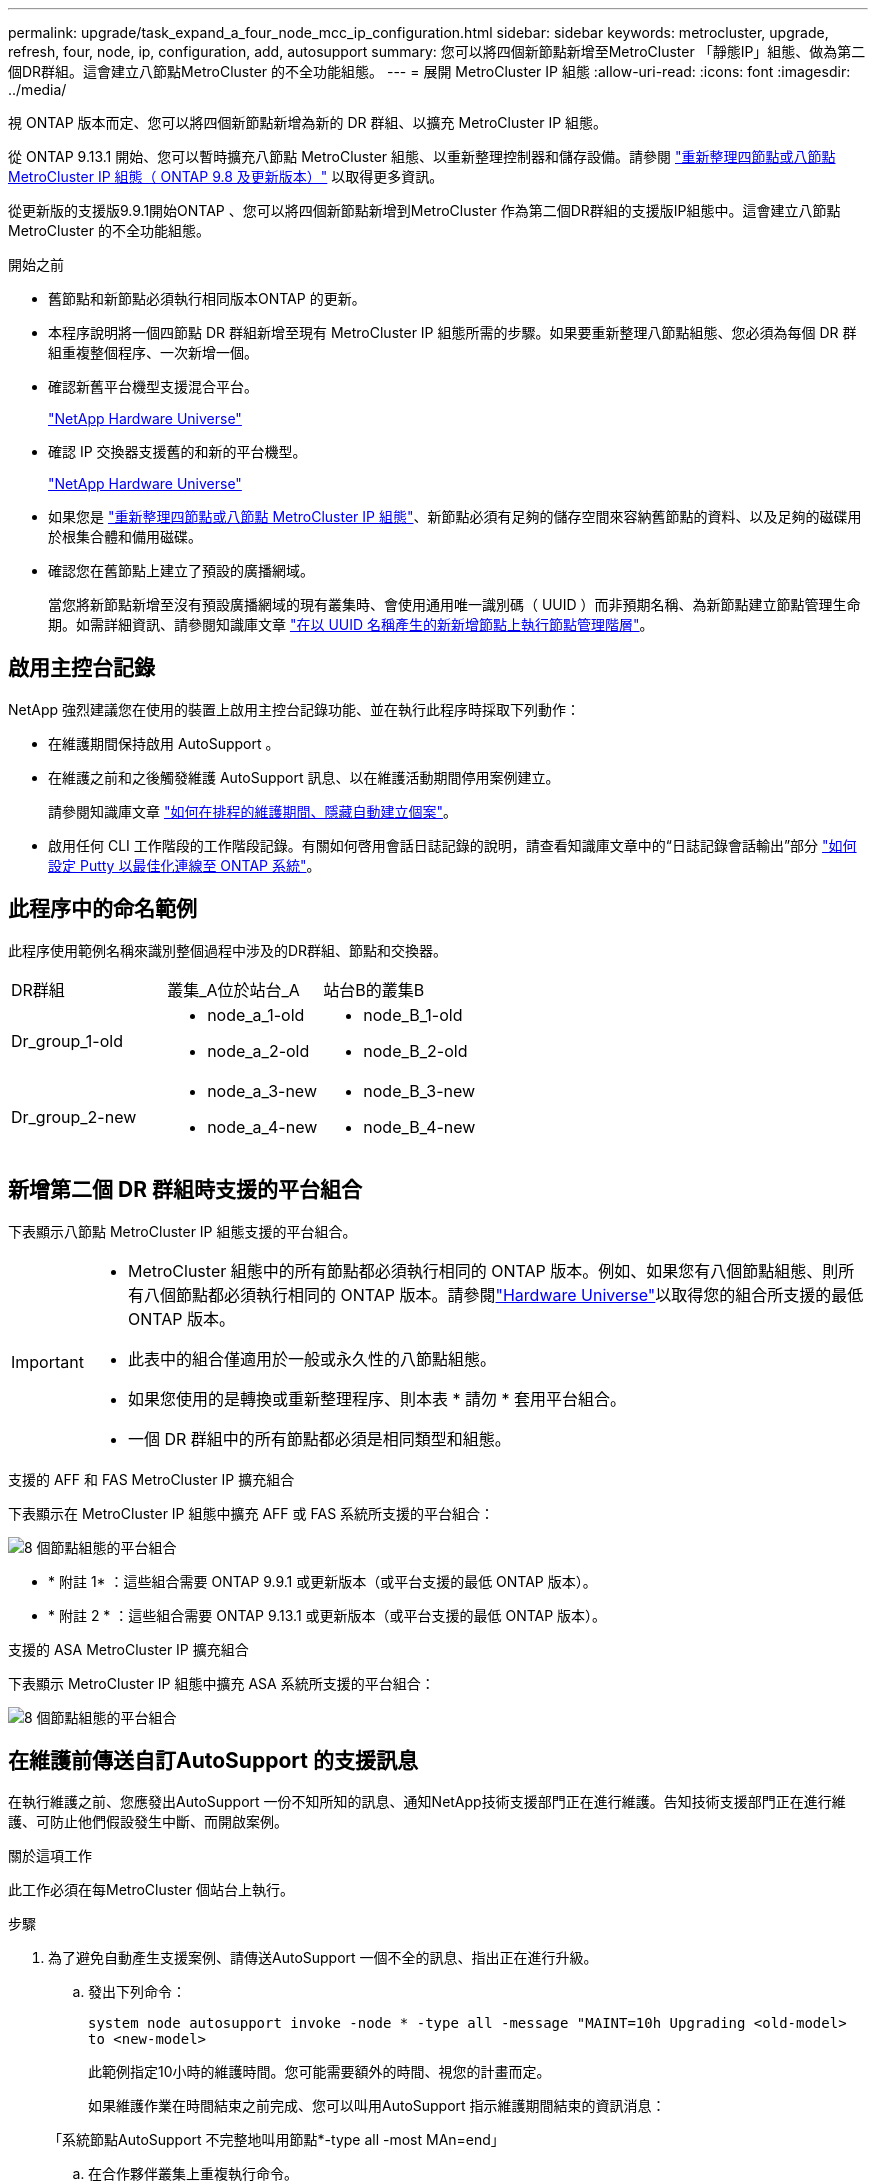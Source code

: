 ---
permalink: upgrade/task_expand_a_four_node_mcc_ip_configuration.html 
sidebar: sidebar 
keywords: metrocluster, upgrade, refresh, four, node, ip, configuration, add, autosupport 
summary: 您可以將四個新節點新增至MetroCluster 「靜態IP」組態、做為第二個DR群組。這會建立八節點MetroCluster 的不全功能組態。 
---
= 展開 MetroCluster IP 組態
:allow-uri-read: 
:icons: font
:imagesdir: ../media/


[role="lead"]
視 ONTAP 版本而定、您可以將四個新節點新增為新的 DR 群組、以擴充 MetroCluster IP 組態。

從 ONTAP 9.13.1 開始、您可以暫時擴充八節點 MetroCluster 組態、以重新整理控制器和儲存設備。請參閱 link:task_refresh_4n_mcc_ip.html["重新整理四節點或八節點 MetroCluster IP 組態（ ONTAP 9.8 及更新版本）"] 以取得更多資訊。

從更新版的支援版9.9.1開始ONTAP 、您可以將四個新節點新增到MetroCluster 作為第二個DR群組的支援版IP組態中。這會建立八節點MetroCluster 的不全功能組態。

.開始之前
* 舊節點和新節點必須執行相同版本ONTAP 的更新。
* 本程序說明將一個四節點 DR 群組新增至現有 MetroCluster IP 組態所需的步驟。如果要重新整理八節點組態、您必須為每個 DR 群組重複整個程序、一次新增一個。
* 確認新舊平台機型支援混合平台。
+
https://hwu.netapp.com["NetApp Hardware Universe"^]

* 確認 IP 交換器支援舊的和新的平台機型。
+
https://hwu.netapp.com["NetApp Hardware Universe"^]

* 如果您是 link:task_refresh_4n_mcc_ip.html["重新整理四節點或八節點 MetroCluster IP 組態"]、新節點必須有足夠的儲存空間來容納舊節點的資料、以及足夠的磁碟用於根集合體和備用磁碟。
* 確認您在舊節點上建立了預設的廣播網域。
+
當您將新節點新增至沒有預設廣播網域的現有叢集時、會使用通用唯一識別碼（ UUID ）而非預期名稱、為新節點建立節點管理生命期。如需詳細資訊、請參閱知識庫文章 https://kb.netapp.com/onprem/ontap/os/Node_management_LIFs_on_newly-added_nodes_generated_with_UUID_names["在以 UUID 名稱產生的新新增節點上執行節點管理階層"^]。





== 啟用主控台記錄

NetApp 強烈建議您在使用的裝置上啟用主控台記錄功能、並在執行此程序時採取下列動作：

* 在維護期間保持啟用 AutoSupport 。
* 在維護之前和之後觸發維護 AutoSupport 訊息、以在維護活動期間停用案例建立。
+
請參閱知識庫文章 link:https://kb.netapp.com/Support_Bulletins/Customer_Bulletins/SU92["如何在排程的維護期間、隱藏自動建立個案"^]。

* 啟用任何 CLI 工作階段的工作階段記錄。有關如何啓用會話日誌記錄的說明，請查看知識庫文章中的“日誌記錄會話輸出”部分 link:https://kb.netapp.com/on-prem/ontap/Ontap_OS/OS-KBs/How_to_configure_PuTTY_for_optimal_connectivity_to_ONTAP_systems["如何設定 Putty 以最佳化連線至 ONTAP 系統"^]。




== 此程序中的命名範例

此程序使用範例名稱來識別整個過程中涉及的DR群組、節點和交換器。

|===


| DR群組 | 叢集_A位於站台_A | 站台B的叢集B 


 a| 
Dr_group_1-old
 a| 
* node_a_1-old
* node_a_2-old

 a| 
* node_B_1-old
* node_B_2-old




 a| 
Dr_group_2-new
 a| 
* node_a_3-new
* node_a_4-new

 a| 
* node_B_3-new
* node_B_4-new


|===


== 新增第二個 DR 群組時支援的平台組合

下表顯示八節點 MetroCluster IP 組態支援的平台組合。

[IMPORTANT]
====
* MetroCluster 組態中的所有節點都必須執行相同的 ONTAP 版本。例如、如果您有八個節點組態、則所有八個節點都必須執行相同的 ONTAP 版本。請參閱link:https://hwu.netapp.com["Hardware Universe"^]以取得您的組合所支援的最低 ONTAP 版本。
* 此表中的組合僅適用於一般或永久性的八節點組態。
* 如果您使用的是轉換或重新整理程序、則本表 * 請勿 * 套用平台組合。
* 一個 DR 群組中的所有節點都必須是相同類型和組態。


====
.支援的 AFF 和 FAS MetroCluster IP 擴充組合
下表顯示在 MetroCluster IP 組態中擴充 AFF 或 FAS 系統所支援的平台組合：

image::../media/mccip_expand_ip_8node_9161-updated.png[8 個節點組態的平台組合]

* * 附註 1* ：這些組合需要 ONTAP 9.9.1 或更新版本（或平台支援的最低 ONTAP 版本）。
* * 附註 2 * ：這些組合需要 ONTAP 9.13.1 或更新版本（或平台支援的最低 ONTAP 版本）。


.支援的 ASA MetroCluster IP 擴充組合
下表顯示 MetroCluster IP 組態中擴充 ASA 系統所支援的平台組合：

image::../media/8node_comb_ip_asa.png[8 個節點組態的平台組合]



== 在維護前傳送自訂AutoSupport 的支援訊息

在執行維護之前、您應發出AutoSupport 一份不知所知的訊息、通知NetApp技術支援部門正在進行維護。告知技術支援部門正在進行維護、可防止他們假設發生中斷、而開啟案例。

.關於這項工作
此工作必須在每MetroCluster 個站台上執行。

.步驟
. 為了避免自動產生支援案例、請傳送AutoSupport 一個不全的訊息、指出正在進行升級。
+
.. 發出下列命令：
+
`system node autosupport invoke -node * -type all -message "MAINT=10h Upgrading <old-model> to <new-model>`

+
此範例指定10小時的維護時間。您可能需要額外的時間、視您的計畫而定。

+
如果維護作業在時間結束之前完成、您可以叫用AutoSupport 指示維護期間結束的資訊消息：

+
「系統節點AutoSupport 不完整地叫用節點*-type all -most MAn=end」

.. 在合作夥伴叢集上重複執行命令。






== 新增 DR 群組時 VLAN 的考量事項

* 擴充 MetroCluster IP 組態時、適用下列 VLAN 考量：
+
某些平台會使用VLAN作為MetroCluster 支援靜態IP介面。根據預設、這兩個連接埠各自使用不同的VLAN：10和20。

+
如果支援、您也可以使用命令中的參數、指定大於 100 （介於 101 和 4095 之間）的不同（非預設） VLAN `-vlan-id` `metrocluster configuration-settings interface create` 。

+
下列平台 * 不 * 支援此 `-vlan-id` 參數：

+
** FAS8200與AFF FASA300
** 解答320 AFF
** FAS9000 和 AFF A700
** AFF C800 、 ASA C800 、 AFF A800 和 ASA A800
+
所有其他平台都支援此 `-vlan-id` 參數。

+
預設和有效的 VLAN 指派取決於平台是否支援此 `-vlan-id` 參數：

+
[role="tabbed-block"]
====
.支援 <code> 的平台 - VLAN - </code>
--
預設 VLAN ：

*** 如果 `-vlan-id` 未指定參數、則會使用 VLAN 10 建立介面、用於「 A 」連接埠、而 VLAN 20 則用於「 B 」連接埠。
*** 指定的 VLAN 必須符合 RCF 中選取的 VLAN 。


有效 VLAN 範圍：

*** 預設 VLAN 10 和 20
*** VLAN 101 及更高版本（介於 101 和 4095 之間）


--
.不支援 <code> 的平台 -vlan--卻 不支援 </code>
--
預設 VLAN ：

*** 不適用。介面不需要在 MetroCluster 介面上指定 VLAN 。交換器連接埠會定義所使用的 VLAN 。


有效 VLAN 範圍：

*** 產生 RCF 時未明確排除所有 VLAN 。RCF 會在 VLAN 無效時發出警示。


--
====




* 當您從四節點擴充至八節點 MetroCluster 組態時、兩個 DR 群組都會使用相同的 VLAN 。
* 如果兩個 DR 群組都無法使用相同的 VLAN 進行設定、您必須升級不支援參數的 DR 群組 `vlan-id` 、才能使用其他 DR 群組所支援的 VLAN 。




== 驗MetroCluster 證資訊功能組態的健全狀況

在執行擴充之前、您必須先確認 MetroCluster 組態的健全狀況和連線能力。

.步驟
. 驗證MetroCluster 下列項目中的功能：ONTAP
+
.. 檢查系統是否具有多路徑：
+
`node run -node <node-name> sysconfig -a`

.. 檢查兩個叢集上的任何健全狀況警示：
+
「系統健全狀況警示顯示」

.. 確認MetroCluster 執行功能組態、並確認操作模式正常：
+
《不看》MetroCluster

.. 執行功能檢查：MetroCluster
+
《不一樣的跑程》MetroCluster

.. 顯示MetroCluster 檢查結果：
+
《不一樣的表演》MetroCluster

.. 執行Config Advisor
+
https://mysupport.netapp.com/site/tools/tool-eula/activeiq-configadvisor["NetApp下載Config Advisor"]

.. 執行Config Advisor 完功能後、請檢閱工具的輸出結果、並依照輸出中的建議來解決發現的任何問題。


. 驗證叢集是否正常：
+
「叢集展示」

+
[listing]
----
cluster_A::> cluster show
Node           Health  Eligibility
-------------- ------  -----------
node_A_1       true    true
node_A_2       true    true

cluster_A::>
----
. 驗證所有叢集連接埠是否正常運作：
+
「網路連接埠show -IPSpace Cluster」

+
[listing]
----
cluster_A::> network port show -ipspace Cluster

Node: node_A_1-old

                                                  Speed(Mbps) Health
Port      IPspace      Broadcast Domain Link MTU  Admin/Oper  Status
--------- ------------ ---------------- ---- ---- ----------- --------
e0a       Cluster      Cluster          up   9000  auto/10000 healthy
e0b       Cluster      Cluster          up   9000  auto/10000 healthy

Node: node_A_2-old

                                                  Speed(Mbps) Health
Port      IPspace      Broadcast Domain Link MTU  Admin/Oper  Status
--------- ------------ ---------------- ---- ---- ----------- --------
e0a       Cluster      Cluster          up   9000  auto/10000 healthy
e0b       Cluster      Cluster          up   9000  auto/10000 healthy

4 entries were displayed.

cluster_A::>
----
. 驗證所有叢集生命體是否正常運作：
+
「網路介面show -vserver叢集」

+
每個叢集LIF都應顯示為「真實」、並具有「狀態管理/作業者」的「正常」狀態

+
[listing]
----
cluster_A::> network interface show -vserver cluster

            Logical      Status     Network          Current       Current Is
Vserver     Interface  Admin/Oper Address/Mask       Node          Port    Home
----------- ---------- ---------- ------------------ ------------- ------- -----
Cluster
            node_A_1-old_clus1
                       up/up      169.254.209.69/16  node_A_1   e0a     true
            node_A_1-old_clus2
                       up/up      169.254.49.125/16  node_A_1   e0b     true
            node_A_2-old_clus1
                       up/up      169.254.47.194/16  node_A_2   e0a     true
            node_A_2-old_clus2
                       up/up      169.254.19.183/16  node_A_2   e0b     true

4 entries were displayed.

cluster_A::>
----
. 驗證是否已在所有叢集生命體上啟用自動還原：
+
「網路介面show -vserver叢集-功能 變數自動回復」

+
[listing]
----
cluster_A::> network interface show -vserver Cluster -fields auto-revert

          Logical
Vserver   Interface     Auto-revert
--------- ------------- ------------
Cluster
           node_A_1-old_clus1
                        true
           node_A_1-old_clus2
                        true
           node_A_2-old_clus1
                        true
           node_A_2-old_clus2
                        true

    4 entries were displayed.

cluster_A::>
----




== 從監控應用程式移除組態

如果現有的組態是使用MetroCluster 可ONTAP 啟動切換的ESITIOR軟體、或者其他協力廠商應用程式（例如ClusterLion）來監控、則MetroCluster 在升級之前、您必須先從監控軟體中移除該組態。

.步驟
. 移除MetroCluster 可啟動切換功能的斷路器、調解器或其他軟體中現有的物件組態。
+
[cols="2*"]
|===


| 如果您使用... | 使用此程序... 


 a| 
Tiebreaker
 a| 
link:../tiebreaker/concept_configuring_the_tiebreaker_software.html#commands-for-modifying-metrocluster-tiebreaker-configurations["移除MetroCluster 部分組態"]。



 a| 
中介者
 a| 
從資訊提示字元發出下列命令ONTAP ：

「取消組態設定中介程式」MetroCluster



 a| 
第三方應用程式
 a| 
請參閱產品文件。

|===
. 從MetroCluster 任何可啟動切換的第三方應用程式移除現有的功能。
+
請參閱應用程式的文件。





== 準備新的控制器模組

您必須準備好四MetroCluster 個新的資訊節點、並安裝正確ONTAP 的版本資訊。

.關於這項工作
此工作必須在每個新節點上執行：

* node_a_3-new
* node_a_4-new
* node_B_3-new
* node_B_4-new


在這些步驟中、您可以清除節點上的組態、並清除新磁碟機上的信箱區域。

.步驟
. 安裝新的控制器。
. 將新的 MetroCluster IP 節點連接至 IP 交換器、如所示 link:../install-ip/using_rcf_generator.html["連接 IP 交換器纜線"]。
. 使用下列程序設定 MetroCluster IP 節點：
+
.. link:../install-ip/task_sw_config_gather_info.html["收集必要資訊"]
.. link:../install-ip/task_sw_config_restore_defaults.html["還原控制器模組的系統預設值"]
.. link:../install-ip/task_sw_config_verify_haconfig.html["驗證元件的ha-config狀態"]
.. link:../install-ip/task_sw_config_assign_pool0.html#manually-assigning-drives-for-pool-0-ontap-9-4-and-later["手動指派集區 0 的磁碟機（ ONTAP 9.4 及更新版本）"]


. 在維護模式下、發出halt命令以結束維護模式、然後發出boot_ONTAP命令以啟動系統並進入叢集設定。
+
此時請勿完成叢集精靈或節點精靈。





== 升級RCF檔案

如果您要安裝新的交換器韌體、則必須先安裝交換器韌體、才能升級RCF檔案。

.關於這項工作
此程序會中斷升級RCF檔案的交換器流量。一旦套用新的RCF檔案、流量就會恢復。

.步驟
. 驗證組態的健全狀況。
+
.. 驗證MetroCluster 這些元件是否正常運作：
+
《不一樣的跑程》MetroCluster

+
[listing]
----
cluster_A::*> metrocluster check run

----


+
此作業會在背景執行。

+
.. 完成「畫面檢查」作業後MetroCluster 、請執行「MetroCluster 畫面檢查」以檢視結果。
+
大約五分鐘後、會顯示下列結果：

+
[listing]
----
-----------
::*> metrocluster check show

Component           Result
------------------- ---------
nodes               ok
lifs                ok
config-replication  ok
aggregates          ok
clusters            ok
connections         not-applicable
volumes             ok
7 entries were displayed.
----
.. 檢查執行MetroCluster 中的檢查作業狀態：
+
《不穩定作業歷史》顯示-job-id 38 MetroCluster

.. 確認沒有健全狀況警示：
+
「系統健全狀況警示顯示」



. 準備IP交換器以應用新的RCF檔案。
+
請依照交換器廠商的步驟進行：

+
** link:../install-ip/task_switch_config_broadcom.html["將Broadcom IP交換器重設為原廠預設值"]
** link:../install-ip/task_switch_config_cisco.html["將 Cisco IP 交換器重設為原廠預設值"]
** link:../install-ip/task_switch_config_nvidia.html["將NVIDIA IP SN2100交換器重設為原廠預設值"]


. 視交換器廠商而定、下載並安裝IP RCF檔案。
+

NOTE: 請依下列順序更新交換器：switch_a_1、switch_b_1、Switch_a_2、Switch_B_2

+
** link:../install-ip/task_switch_config_broadcom.html["下載並安裝 Broadcom IP RCF 檔案"]
** link:../install-ip/task_switch_config_cisco.html["下載並安裝 Cisco IP RCF 檔案"]
** link:../install-ip/task_switch_config_nvidia.html["下載並安裝 NVIDIA IP RCF 檔案"]
+

NOTE: 如果您有L2共用或L3網路組態、可能需要調整中繼/客戶交換器上的ISL連接埠。交換器連接埠模式可能會從「存取」模式變更為「主幹」模式。只有在交換器A_1和B_1之間的網路連線完全正常且網路正常時、才繼續升級第二個交換器配對（A_2、B_2）。







== 將新節點加入叢集

您必須將四MetroCluster 個全新的靜態IP節點新增至現有MetroCluster 的靜態組態。

.關於這項工作
您必須在兩個叢集上執行此工作。

.步驟
. 將新MetroCluster 的靜態IP節點新增至現有MetroCluster 的靜態組態。
+
.. 將第一個全新MetroCluster 的「支援IP」節點（node_a_1-new）加入現有MetroCluster 的「支援IP」組態。
+
[listing]
----

Welcome to the cluster setup wizard.

You can enter the following commands at any time:
  "help" or "?" - if you want to have a question clarified,
  "back" - if you want to change previously answered questions, and
  "exit" or "quit" - if you want to quit the cluster setup wizard.
     Any changes you made before quitting will be saved.

You can return to cluster setup at any time by typing "cluster setup".
To accept a default or omit a question, do not enter a value.

This system will send event messages and periodic reports to NetApp Technical
Support. To disable this feature, enter
autosupport modify -support disable
within 24 hours.

Enabling AutoSupport can significantly speed problem determination and
resolution, should a problem occur on your system.
For further information on AutoSupport, see:
http://support.netapp.com/autosupport/

Type yes to confirm and continue {yes}: yes

Enter the node management interface port [e0M]: 172.17.8.93

172.17.8.93 is not a valid port.

The physical port that is connected to the node management network. Examples of
node management ports are "e4a" or "e0M".

You can type "back", "exit", or "help" at any question.


Enter the node management interface port [e0M]:
Enter the node management interface IP address: 172.17.8.93
Enter the node management interface netmask: 255.255.254.0
Enter the node management interface default gateway: 172.17.8.1
A node management interface on port e0M with IP address 172.17.8.93 has been created.

Use your web browser to complete cluster setup by accessing https://172.17.8.93

Otherwise, press Enter to complete cluster setup using the command line
interface:


Do you want to create a new cluster or join an existing cluster? {create, join}:
join


Existing cluster interface configuration found:

Port    MTU     IP              Netmask
e0c     9000    169.254.148.217 255.255.0.0
e0d     9000    169.254.144.238 255.255.0.0

Do you want to use this configuration? {yes, no} [yes]: yes
.
.
.
----
.. 將第二MetroCluster 個全新的靜態IP節點（node_a_2-new）加入現有MetroCluster 的靜態IP組態。


. 重複這些步驟、將node_B_1-new和node_B_2-new加入叢集B




== 設定叢集間的生命體、建立MetroCluster 支援資訊介面、以及鏡射根集合體

您必須建立叢集對等的生命、在MetroCluster 新MetroCluster 的物件節點上建立一個物件介面。

.關於這項工作
* 範例中使用的主連接埠是平台專屬的連接埠。您應該使用 MetroCluster IP 節點平台專屬的主連接埠。
* 執行此工作之前、請先檢閱中的資訊 <<新增 DR 群組時 VLAN 的考量事項>> 。


.步驟
. 在新MetroCluster 的SURE IP節點上、使用下列程序來設定叢集間LIF：
+
link:../install-ip/task_sw_config_configure_clusters.html#peering-the-clusters["在專用連接埠上設定叢集間LIF"]

+
link:../install-ip/task_sw_config_configure_clusters.html#peering-the-clusters["在共享的資料連接埠上設定叢集間LIF"]

. 在每個站台上、確認已設定叢集對等：
+
「叢集同儕秀」

+
下列範例顯示叢集A上的叢集對等配置：

+
[listing]
----
cluster_A:> cluster peer show
Peer Cluster Name         Cluster Serial Number Availability   Authentication
------------------------- --------------------- -------------- --------------
cluster_B                 1-80-000011           Available      ok
----
+
下列範例顯示叢集B上的叢集對等配置：

+
[listing]
----
cluster_B:> cluster peer show
Peer Cluster Name         Cluster Serial Number Availability   Authentication
------------------------- --------------------- -------------- --------------
cluster_A                 1-80-000011           Available      ok
cluster_B::>
----
. 建立MetroCluster 適用於整個知識產權節點的DR群組：
+
「組態設定DR-group create -合作 夥伴叢集」MetroCluster

+
如需MetroCluster 有關「還原組態」設定和連線的詳細資訊、請參閱下列內容：

+
link:../install-ip/concept_considerations_mcip.html["關於靜態IP組態的考量MetroCluster"]

+
link:../install-ip/task_sw_config_configure_clusters.html#creating-the-dr-group["建立DR群組"]

+
[listing]
----
cluster_A::> metrocluster configuration-settings dr-group create -partner-cluster
cluster_B -local-node node_A_1-new -remote-node node_B_1-new
[Job 259] Job succeeded: DR Group Create is successful.
cluster_A::>
----
. 確認已建立DR群組。
+
「組態設定DR群組顯示」MetroCluster

+
[listing]
----
cluster_A::> metrocluster configuration-settings dr-group show

DR Group ID Cluster                    Node               DR Partner Node
----------- -------------------------- ------------------ ------------------
1           cluster_A
                                       node_A_1-old        node_B_1-old
                                       node_A_2-old        node_B_2-old
            cluster_B
                                       node_B_1-old        node_A_1-old
                                       node_B_2-old        node_A_2-old
2           cluster_A
                                       node_A_1-new        node_B_1-new
                                       node_A_2-new        node_B_2-new
            cluster_B
                                       node_B_1-new        node_A_1-new
                                       node_B_2-new        node_A_2-new
8 entries were displayed.

cluster_A::>
----
. 為MetroCluster 新加入MetroCluster 的「靜態IP」節點設定「靜態IP」介面：
+
[NOTE]
====
** 建立 MetroCluster IP 介面時，請勿使用 169.254.17.x 或 169.254.18-x IP 位址，以免與相同範圍內的系統自動產生介面 IP 位址衝突。
** 如果支援、您可以使用命令中的參數、指定大於 100 （介於 101 和 4095 之間）的不同（非預設） VLAN `-vlan-id` `metrocluster configuration-settings interface create` 。如需支援的平台資訊、請參閱 <<新增 DR 群組時 VLAN 的考量事項>> 。
** 您可以從MetroCluster 任一叢集設定靜態IP介面。


====
+
「功能組態設定介面create -cluster名稱」MetroCluster

+
[listing]
----
cluster_A::> metrocluster configuration-settings interface create -cluster-name cluster_A -home-node node_A_1-new -home-port e1a -address 172.17.26.10 -netmask 255.255.255.0
[Job 260] Job succeeded: Interface Create is successful.

cluster_A::> metrocluster configuration-settings interface create -cluster-name cluster_A -home-node node_A_1-new -home-port e1b -address 172.17.27.10 -netmask 255.255.255.0
[Job 261] Job succeeded: Interface Create is successful.

cluster_A::> metrocluster configuration-settings interface create -cluster-name cluster_A -home-node node_A_2-new -home-port e1a -address 172.17.26.11 -netmask 255.255.255.0
[Job 262] Job succeeded: Interface Create is successful.

cluster_A::> :metrocluster configuration-settings interface create -cluster-name cluster_A -home-node node_A_2-new -home-port e1b -address 172.17.27.11 -netmask 255.255.255.0
[Job 263] Job succeeded: Interface Create is successful.

cluster_A::> metrocluster configuration-settings interface create -cluster-name cluster_B -home-node node_B_1-new -home-port e1a -address 172.17.26.12 -netmask 255.255.255.0
[Job 264] Job succeeded: Interface Create is successful.

cluster_A::> metrocluster configuration-settings interface create -cluster-name cluster_B -home-node node_B_1-new -home-port e1b -address 172.17.27.12 -netmask 255.255.255.0
[Job 265] Job succeeded: Interface Create is successful.

cluster_A::> metrocluster configuration-settings interface create -cluster-name cluster_B -home-node node_B_2-new -home-port e1a -address 172.17.26.13 -netmask 255.255.255.0
[Job 266] Job succeeded: Interface Create is successful.

cluster_A::> metrocluster configuration-settings interface create -cluster-name cluster_B -home-node node_B_2-new -home-port e1b -address 172.17.27.13 -netmask 255.255.255.0
[Job 267] Job succeeded: Interface Create is successful.
----


. 驗證MetroCluster 是否已建立下列的靜態IP介面：
+
「顯示組態設定介面」MetroCluster

+
[listing]
----
cluster_A::>metrocluster configuration-settings interface show

DR                                                                    Config
Group Cluster Node    Network Address Netmask         Gateway         State
----- ------- ------- --------------- --------------- --------------- ---------
1     cluster_A
             node_A_1-old
                 Home Port: e1a
                      172.17.26.10    255.255.255.0   -               completed
                 Home Port: e1b
                      172.17.27.10    255.255.255.0   -               completed
              node_A_2-old
                 Home Port: e1a
                      172.17.26.11    255.255.255.0   -               completed
                 Home Port: e1b
                      172.17.27.11    255.255.255.0   -               completed
      cluster_B
             node_B_1-old
                 Home Port: e1a
                      172.17.26.13    255.255.255.0   -               completed
                 Home Port: e1b
                      172.17.27.13    255.255.255.0   -               completed
              node_B_1-old
                 Home Port: e1a
                      172.17.26.12    255.255.255.0   -               completed
                 Home Port: e1b
                      172.17.27.12    255.255.255.0   -               completed
2     cluster_A
             node_A_3-new
                 Home Port: e1a
                      172.17.28.10    255.255.255.0   -               completed
                 Home Port: e1b
                      172.17.29.10    255.255.255.0   -               completed
              node_A_3-new
                 Home Port: e1a
                      172.17.28.11    255.255.255.0   -               completed
                 Home Port: e1b
                      172.17.29.11    255.255.255.0   -               completed
      cluster_B
             node_B_3-new
                 Home Port: e1a
                      172.17.28.13    255.255.255.0   -               completed
                 Home Port: e1b
                      172.17.29.13    255.255.255.0   -               completed
              node_B_3-new
                 Home Port: e1a
                      172.17.28.12    255.255.255.0   -               completed
                 Home Port: e1b
                      172.17.29.12    255.255.255.0   -               completed
8 entries were displayed.

cluster_A>
----
. 連接MetroCluster 下列的靜態IP介面：
+
「組態設定連線」MetroCluster

+

NOTE: 此命令可能需要數分鐘才能完成。

+
[listing]
----
cluster_A::> metrocluster configuration-settings connection connect

cluster_A::>
----
. 驗證連接是否正確建立：MetroCluster 「不實組態設定連線顯示」
+
[listing]
----
cluster_A::> metrocluster configuration-settings connection show

DR                    Source          Destination
Group Cluster Node    Network Address Network Address Partner Type Config State
----- ------- ------- --------------- --------------- ------------ ------------
1     cluster_A
              node_A_1-old
                 Home Port: e1a
                      172.17.28.10    172.17.28.11    HA Partner   completed
                 Home Port: e1a
                      172.17.28.10    172.17.28.12    DR Partner   completed
                 Home Port: e1a
                      172.17.28.10    172.17.28.13    DR Auxiliary completed
                 Home Port: e1b
                      172.17.29.10    172.17.29.11    HA Partner   completed
                 Home Port: e1b
                      172.17.29.10    172.17.29.12    DR Partner   completed
                 Home Port: e1b
                      172.17.29.10    172.17.29.13    DR Auxiliary completed
              node_A_2-old
                 Home Port: e1a
                      172.17.28.11    172.17.28.10    HA Partner   completed
                 Home Port: e1a
                      172.17.28.11    172.17.28.13    DR Partner   completed
                 Home Port: e1a
                      172.17.28.11    172.17.28.12    DR Auxiliary completed
                 Home Port: e1b
                      172.17.29.11    172.17.29.10    HA Partner   completed
                 Home Port: e1b
                      172.17.29.11    172.17.29.13    DR Partner   completed
                 Home Port: e1b
                      172.17.29.11    172.17.29.12    DR Auxiliary completed

DR                    Source          Destination
Group Cluster Node    Network Address Network Address Partner Type Config State
----- ------- ------- --------------- --------------- ------------ ------------
1     cluster_B
              node_B_2-old
                 Home Port: e1a
                      172.17.28.13    172.17.28.12    HA Partner   completed
                 Home Port: e1a
                      172.17.28.13    172.17.28.11    DR Partner   completed
                 Home Port: e1a
                      172.17.28.13    172.17.28.10    DR Auxiliary completed
                 Home Port: e1b
                      172.17.29.13    172.17.29.12    HA Partner   completed
                 Home Port: e1b
                      172.17.29.13    172.17.29.11    DR Partner   completed
                 Home Port: e1b
                      172.17.29.13    172.17.29.10    DR Auxiliary completed
              node_B_1-old
                 Home Port: e1a
                      172.17.28.12    172.17.28.13    HA Partner   completed
                 Home Port: e1a
                      172.17.28.12    172.17.28.10    DR Partner   completed
                 Home Port: e1a
                      172.17.28.12    172.17.28.11    DR Auxiliary completed
                 Home Port: e1b
                      172.17.29.12    172.17.29.13    HA Partner   completed
                 Home Port: e1b
                      172.17.29.12    172.17.29.10    DR Partner   completed
                 Home Port: e1b
                      172.17.29.12    172.17.29.11    DR Auxiliary completed

DR                    Source          Destination
Group Cluster Node    Network Address Network Address Partner Type Config State
----- ------- ------- --------------- --------------- ------------ ------------
2     cluster_A
              node_A_1-new**
                 Home Port: e1a
                      172.17.26.10    172.17.26.11    HA Partner   completed
                 Home Port: e1a
                      172.17.26.10    172.17.26.12    DR Partner   completed
                 Home Port: e1a
                      172.17.26.10    172.17.26.13    DR Auxiliary completed
                 Home Port: e1b
                      172.17.27.10    172.17.27.11    HA Partner   completed
                 Home Port: e1b
                      172.17.27.10    172.17.27.12    DR Partner   completed
                 Home Port: e1b
                      172.17.27.10    172.17.27.13    DR Auxiliary completed
              node_A_2-new
                 Home Port: e1a
                      172.17.26.11    172.17.26.10    HA Partner   completed
                 Home Port: e1a
                      172.17.26.11    172.17.26.13    DR Partner   completed
                 Home Port: e1a
                      172.17.26.11    172.17.26.12    DR Auxiliary completed
                 Home Port: e1b
                      172.17.27.11    172.17.27.10    HA Partner   completed
                 Home Port: e1b
                      172.17.27.11    172.17.27.13    DR Partner   completed
                 Home Port: e1b
                      172.17.27.11    172.17.27.12    DR Auxiliary completed

DR                    Source          Destination
Group Cluster Node    Network Address Network Address Partner Type Config State
----- ------- ------- --------------- --------------- ------------ ------------
2     cluster_B
              node_B_2-new
                 Home Port: e1a
                      172.17.26.13    172.17.26.12    HA Partner   completed
                 Home Port: e1a
                      172.17.26.13    172.17.26.11    DR Partner   completed
                 Home Port: e1a
                      172.17.26.13    172.17.26.10    DR Auxiliary completed
                 Home Port: e1b
                      172.17.27.13    172.17.27.12    HA Partner   completed
                 Home Port: e1b
                      172.17.27.13    172.17.27.11    DR Partner   completed
                 Home Port: e1b
                      172.17.27.13    172.17.27.10    DR Auxiliary completed
              node_B_1-new
                 Home Port: e1a
                      172.17.26.12    172.17.26.13    HA Partner   completed
                 Home Port: e1a
                      172.17.26.12    172.17.26.10    DR Partner   completed
                 Home Port: e1a
                      172.17.26.12    172.17.26.11    DR Auxiliary completed
                 Home Port: e1b
                      172.17.27.12    172.17.27.13    HA Partner   completed
                 Home Port: e1b
                      172.17.27.12    172.17.27.10    DR Partner   completed
                 Home Port: e1b
                      172.17.27.12    172.17.27.11    DR Auxiliary completed
48 entries were displayed.

cluster_A::>
----
. 驗證磁碟自動指派與分割：
+
「展示池Pool1」

+
[listing]
----
cluster_A::> disk show -pool Pool1
                     Usable           Disk    Container   Container
Disk                   Size Shelf Bay Type    Type        Name      Owner
---------------- ---------- ----- --- ------- ----------- --------- --------
1.10.4                    -    10   4 SAS     remote      -         node_B_2
1.10.13                   -    10  13 SAS     remote      -         node_B_2
1.10.14                   -    10  14 SAS     remote      -         node_B_1
1.10.15                   -    10  15 SAS     remote      -         node_B_1
1.10.16                   -    10  16 SAS     remote      -         node_B_1
1.10.18                   -    10  18 SAS     remote      -         node_B_2
...
2.20.0              546.9GB    20   0 SAS     aggregate   aggr0_rha1_a1 node_a_1
2.20.3              546.9GB    20   3 SAS     aggregate   aggr0_rha1_a2 node_a_2
2.20.5              546.9GB    20   5 SAS     aggregate   rha1_a1_aggr1 node_a_1
2.20.6              546.9GB    20   6 SAS     aggregate   rha1_a1_aggr1 node_a_1
2.20.7              546.9GB    20   7 SAS     aggregate   rha1_a2_aggr1 node_a_2
2.20.10             546.9GB    20  10 SAS     aggregate   rha1_a1_aggr1 node_a_1
...
43 entries were displayed.

cluster_A::>
----
. 鏡射根Aggregate：
+
「torage Aggregate mirror -Aggregate aggr0_node_a_1-new'」

+

NOTE: 您必須在每MetroCluster 個環節上完成此步驟。

+
[listing]
----
cluster_A::> aggr mirror -aggregate aggr0_node_A_1-new

Info: Disks would be added to aggregate "aggr0_node_A_1-new"on node "node_A_1-new"
      in the following manner:

      Second Plex

        RAID Group rg0, 3 disks (block checksum, raid_dp)
                                                            Usable Physical
          Position   Disk                      Type           Size     Size
          ---------- ------------------------- ---------- -------- --------
          dparity    4.20.0                    SAS               -        -
          parity     4.20.3                    SAS               -        -
          data       4.20.1                    SAS         546.9GB  558.9GB

      Aggregate capacity available forvolume use would be 467.6GB.

Do you want to continue? {y|n}: y

cluster_A::>
----
. 驗證根集合體是否為鏡射：
+
《集合體展》

+
[listing]
----
cluster_A::> aggr show

Aggregate     Size Available Used% State   #Vols  Nodes            RAID Status
--------- -------- --------- ----- ------- ------ ---------------- ------------
aggr0_node_A_1-old
           349.0GB   16.84GB   95% online       1 node_A_1-old      raid_dp,
                                                                   mirrored,
                                                                   normal
aggr0_node_A_2-old
           349.0GB   16.84GB   95% online       1 node_A_2-old      raid_dp,
                                                                   mirrored,
                                                                   normal
aggr0_node_A_1-new
           467.6GB   22.63GB   95% online       1 node_A_1-new      raid_dp,
                                                                   mirrored,
                                                                   normal
aggr0_node_A_2-new
           467.6GB   22.62GB   95% online       1 node_A_2-new      raid_dp,
                                                                   mirrored,
                                                                   normal
aggr_data_a1
            1.02TB    1.01TB    1% online       1 node_A_1-old      raid_dp,
                                                                   mirrored,
                                                                   normal
aggr_data_a2
            1.02TB    1.01TB    1% online       1 node_A_2-old      raid_dp,
                                                                   mirrored,
----




== 完成新節點的新增作業

您必須將新的DR群組整合到MetroCluster 「更新」組態中、並在新節點上建立鏡射的資料集合體。

.步驟
. 重新整理MetroCluster 此功能的組態：
+
.. 進入進階權限模式：
+
"進階權限"

.. 重新整理任何節點上的 MetroCluster 組態：
+
[cols="30,70"]
|===


| 如果MetroCluster 您的組態有... | 然後執行此動作... 


 a| 
多個資料集合體
 a| 
在任何節點的提示下、執行：

`metrocluster configure <node-name>`



 a| 
一個或兩個站台的單一鏡射資料集合體
 a| 
在任何節點的提示下、使用 `-allow-with-one-aggregate true`下列參數設定 MetroCluster ：

`metrocluster configure -allow-with-one-aggregate true <node-name>`

|===
.. 重新啟動每個新節點：
+
`node reboot -node <node_name> -inhibit-takeover true`

+

NOTE: 您不需要以特定順序重新開機節點、但應該等到一個節點完全開機、所有連線都已建立、然後再重新啟動下一個節點。

.. 返回管理權限模式：
+
「et -priv. admin」



. 在每MetroCluster 個新的EFlash節點上建立鏡射的資料集合體：
+
`storage aggregate create -aggregate <aggregate-name> -node <node-name> -diskcount <no-of-disks> -mirror true`

+

NOTE: 每個站台至少必須建立一個鏡射資料Aggregate。建議MetroCluster 每個站台在支援每個站台的兩個鏡射資料集合體、以裝載MDV磁碟區、不過每個站台只支援一個集合體（但不建議）。MetroCluster 的一個站台只有一個鏡射的資料集合體、另一個站台則有多個鏡射的資料集合體、這是可以接受的。

+
下列範例顯示在node_a_1-new上建立Aggregate。

+
[listing]
----
cluster_A::> storage aggregate create -aggregate data_a3 -node node_A_1-new -diskcount 10 -mirror t

Info: The layout for aggregate "data_a3" on node "node_A_1-new" would be:

      First Plex

        RAID Group rg0, 5 disks (block checksum, raid_dp)
                                                            Usable Physical
          Position   Disk                      Type           Size     Size
          ---------- ------------------------- ---------- -------- --------
          dparity    5.10.15                   SAS               -        -
          parity     5.10.16                   SAS               -        -
          data       5.10.17                   SAS         546.9GB  547.1GB
          data       5.10.18                   SAS         546.9GB  558.9GB
          data       5.10.19                   SAS         546.9GB  558.9GB

      Second Plex

        RAID Group rg0, 5 disks (block checksum, raid_dp)
                                                            Usable Physical
          Position   Disk                      Type           Size     Size
          ---------- ------------------------- ---------- -------- --------
          dparity    4.20.17                   SAS               -        -
          parity     4.20.14                   SAS               -        -
          data       4.20.18                   SAS         546.9GB  547.1GB
          data       4.20.19                   SAS         546.9GB  547.1GB
          data       4.20.16                   SAS         546.9GB  547.1GB

      Aggregate capacity available for volume use would be 1.37TB.

Do you want to continue? {y|n}: y
[Job 440] Job succeeded: DONE

cluster_A::>
----
. 確認節點已新增至其DR群組。
+
[listing]
----
cluster_A::*> metrocluster node show

DR                               Configuration  DR
Group Cluster Node               State          Mirroring Mode
----- ------- ------------------ -------------- --------- --------------------
1     cluster_A
              node_A_1-old        configured     enabled   normal
              node_A_2-old        configured     enabled   normal
      cluster_B
              node_B_1-old        configured     enabled   normal
              node_B_2-old        configured     enabled   normal
2     cluster_A
              node_A_3-new        configured     enabled   normal
              node_A_4-new        configured     enabled   normal
      cluster_B
              node_B_3-new        configured     enabled   normal
              node_B_4-new        configured     enabled   normal
8 entries were displayed.

cluster_A::*>
----
. 以進階權限模式移動 MDV_CRS 磁碟區。
+
.. 顯示用於識別MDV磁碟區的磁碟區：
+
如果每個站台有單一鏡射資料Aggregate、請將兩個MDV磁碟區移到此單一Aggregate。如果您有兩個以上的鏡射資料集合體、請將每個MDV磁碟區移至不同的集合體。

+
如果您要將四節點 MetroCluster 組態擴充為永久性的八節點組態、則應將其中一個 MDV 磁碟區移至新的 DR 群組。

+
以下範例顯示「Volume show」輸出中的MDV磁碟區：

+
[listing]
----
cluster_A::> volume show
Vserver   Volume       Aggregate    State      Type       Size  Available Used%
--------- ------------ ------------ ---------- ---- ---------- ---------- -----
...

cluster_A   MDV_CRS_2c78e009ff5611e9b0f300a0985ef8c4_A
                       aggr_b1      -          RW            -          -     -
cluster_A   MDV_CRS_2c78e009ff5611e9b0f300a0985ef8c4_B
                       aggr_b2      -          RW            -          -     -
cluster_A   MDV_CRS_d6b0b313ff5611e9837100a098544e51_A
                       aggr_a1      online     RW         10GB     9.50GB    0%
cluster_A   MDV_CRS_d6b0b313ff5611e9837100a098544e51_B
                       aggr_a2      online     RW         10GB     9.50GB    0%
...
11 entries were displayed.mple
----
.. 設定進階權限層級：
+
"進階權限"

.. 一次移動一個MDV磁碟區：
+
`volume move start -volume <mdv-volume> -destination-aggregate <aggr-on-new-node> -vserver <svm-name>`

+
下列範例顯示將「MDV_CRS_d6b0b313ff5611e9837100a098544e51_A」移至「node_a_3」上的Aggregate「data_A3」的命令和輸出。

+
[listing]
----
cluster_A::*> vol move start -volume MDV_CRS_d6b0b313ff5611e9837100a098544e51_A -destination-aggregate data_a3 -vserver cluster_A

Warning: You are about to modify the system volume
         "MDV_CRS_d6b0b313ff5611e9837100a098544e51_A". This might cause severe
         performance or stability problems. Do not proceed unless directed to
         do so by support. Do you want to proceed? {y|n}: y
[Job 494] Job is queued: Move "MDV_CRS_d6b0b313ff5611e9837100a098544e51_A" in Vserver "cluster_A" to aggregate "data_a3". Use the "volume move show -vserver cluster_A -volume MDV_CRS_d6b0b313ff5611e9837100a098544e51_A" command to view the status of this operation.
----
.. 使用volume show命令檢查是否已成功移動MDV磁碟區：
+
`volume show <mdv-name>`

+
下列輸出顯示已成功移動MDV Volume。

+
[listing]
----
cluster_A::*> vol show MDV_CRS_d6b0b313ff5611e9837100a098544e51_B
Vserver     Volume       Aggregate    State      Type       Size  Available Used%
---------   ------------ ------------ ---------- ---- ---------- ---------- -----
cluster_A   MDV_CRS_d6b0b313ff5611e9837100a098544e51_B
                       aggr_a2      online     RW         10GB     9.50GB    0%
----


. 將epsilon從舊節點移至新節點：
+
.. 識別目前有epsilon的節點：
+
「叢集展示-欄位epsilon」

+
[listing]
----
cluster_B::*> cluster show -fields epsilon
node             epsilon
---------------- -------
node_A_1-old      true
node_A_2-old      false
node_A_3-new      false
node_A_4-new      false
4 entries were displayed.
----
.. 將舊節點（node_a_1-old）上的epsilon設為假：
+
`cluster modify -node <old-node> -epsilon false*`

.. 在新節點（node_a_3-new）上將epsilon設為true：
+
`cluster modify -node <new-node> -epsilon true`

.. 確認epsilon已移至正確的節點：
+
「叢集展示-欄位epsilon」

+
[listing]
----
cluster_A::*> cluster show -fields epsilon
node             epsilon
---------------- -------
node_A_1-old      false
node_A_2-old      false
node_A_3-new      true
node_A_4-new      false
4 entries were displayed.
----


. 如果您的系統支援端點對端點加密、您可以 link:../maintain/task-configure-encryption.html#enable-end-to-end-encryption["啟用端點對端點加密"] 在新的 DR 群組上。

